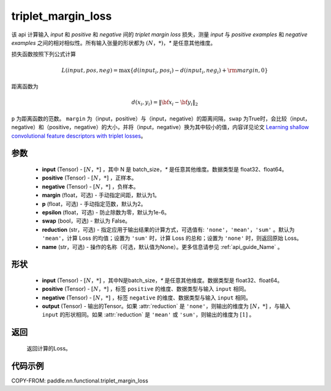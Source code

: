 .. _cn_api_paddle_nn_functional_triplet_margin_loss:

triplet_margin_loss
-------------------------------

.. py:function:: paddle.nn.functional.triplet_margin_loss(input, positive, negative, margin: float = 1.0, p:float = 2.0, epsilon:float=1e-6, swap: bool = False, reduction: str = 'mean', name:str=None)

该 api 计算输入 `input` 和 `positive` 和 `negative` 间的 `triplet margin loss` 损失，测量 `input` 与 `positive examples` 和 `negative examples` 之间的相对相似性。所有输入张量的形状都为 :math:`(N，*)`，`*` 是任意其他维度。


损失函数按照下列公式计算

.. math::
    L(input, pos, neg) = \max \{d(input_i, pos_i) - d(input_i, neg_i) + {\rm margin}, 0\}

距离函数为

.. math::
    d(x_i, y_i) = \left\lVert {\bf x}_i - {\bf y}_i \right\rVert_2



``p`` 为距离函数的范数。 ``margin`` 为（input，positive）与（input，negative）的距离间隔，``swap`` 为True时，会比较（input，negative）和（positive，negative）的大小，并将（input，negative）换为其中较小的值，内容详见论文 `Learning shallow convolutional feature descriptors with triplet losses <http://www.bmva.org/bmvc/2016/papers/paper119/paper119.pdf>`_。

参数
:::::::::
    - **input** (Tensor) - :math:`[N，* ]` ，其中 N 是 batch_size，`*` 是任意其他维度。数据类型是 float32、float64。
    - **positive** (Tensor) - :math:`[N，*]` ，正样本。
    - **negative** (Tensor) - :math:`[N，*]` ，负样本。
    - **margin** (float，可选) - 手动指定间距，默认为1。
    - **p** (float，可选) - 手动指定范数，默认为2。
    - **epsilon** (float，可选) - 防止除数为零，默认为1e-6。
    - **swap** (bool，可选) - 默认为 False。
    - **reduction** (str，可选) - 指定应用于输出结果的计算方式，可选值有: ``'none'``，``'mean'``，``'sum'`` 。默认为 ``'mean'``，计算 Loss 的均值；设置为 ``'sum'`` 时，计算 Loss 的总和；设置为 ``'none'`` 时，则返回原始 Loss。
    - **name** (str，可选) - 操作的名称（可选，默认值为None）。更多信息请参见 :ref:`api_guide_Name` 。

形状
:::::::::
    - **input** (Tensor) - :math:`[N，* ]` ，其中N是batch_size，`*` 是任意其他维度。数据类型是 float32、float64。
    - **positive** (Tensor) - :math:`[N，*]` ，标签 ``positive`` 的维度、数据类型与输入 ``input`` 相同。
    - **negative** (Tensor) - :math:`[N，*]` ，标签 ``negative`` 的维度、数据类型与输入 ``input`` 相同。
    - **output** (Tensor) - 输出的Tensor。如果 :attr:`reduction` 是 ``'none'``，则输出的维度为 :math:`[N，*]` ，与输入 ``input`` 的形状相同。如果 :attr:`reduction` 是 ``'mean'`` 或 ``'sum'``，则输出的维度为 :math:`[1]` 。

返回
:::::::::
   返回计算的Loss。

代码示例
:::::::::
COPY-FROM: paddle.nn.functional.triplet_margin_loss
